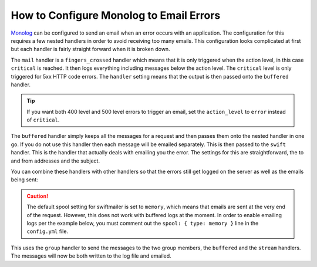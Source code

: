 .. index::
   single: Logging; Emailing errors

How to Configure Monolog to Email Errors
========================================

Monolog_ can be configured to send an email when an error occurs with an
application. The configuration for this requires a few nested handlers
in order to avoid receiving too many emails. This configuration looks
complicated at first but each handler is fairly straight forward when
it is broken down.

.. configuration-block::

    .. code-block:: yaml

        # app/config/config_prod.yml
        monolog:
            handlers:
                mail:
                    type:         fingers_crossed
                    action_level: critical
                    handler:      buffered
                buffered:
                    type:    buffer
                    handler: swift
                swift:
                    type:       swift_mailer
                    from_email: error@example.com
                    to_email:   error@example.com
                    subject:    An Error Occurred!
                    level:      debug

    .. code-block:: xml

        <!-- app/config/config_prod.xml -->
        <container xmlns="http://symfony.com/schema/dic/services"
            xmlns:xsi="http://www.w3.org/2001/XMLSchema-instance"
            xmlns:monolog="http://symfony.com/schema/dic/monolog"
            xsi:schemaLocation="http://symfony.com/schema/dic/services http://symfony.com/schema/dic/services/services-1.0.xsd
                                http://symfony.com/schema/dic/monolog http://symfony.com/schema/dic/monolog/monolog-1.0.xsd">

            <monolog:config>
                <monolog:handler
                    name="mail"
                    type="fingers_crossed"
                    action-level="critical"
                    handler="buffered"
                />
                <monolog:handler
                    name="buffered"
                    type="buffer"
                    handler="swift"
                />
                <monolog:handler
                    name="swift"
                    from-email="error@example.com"
                    to-email="error@example.com"
                    subject="An Error Occurred!"
                    level="debug"
                />
            </monolog:config>
        </container>

    .. code-block:: php

        // app/config/config_prod.php
        $container->loadFromExtension('monolog', array(
            'handlers' => array(
                'mail' => array(
                    'type'         => 'fingers_crossed',
                    'action_level' => 'critical',
                    'handler'      => 'buffered',
                ),
                'buffered' => array(
                    'type'    => 'buffer',
                    'handler' => 'swift',
                ),
                'swift' => array(
                    'type'       => 'swift_mailer',
                    'from_email' => 'error@example.com',
                    'to_email'   => 'error@example.com',
                    'subject'    => 'An Error Occurred!',
                    'level'      => 'debug',
                ),
            ),
        ));

The ``mail`` handler is a ``fingers_crossed`` handler which means that
it is only triggered when the action level, in this case ``critical`` is reached.
It then logs everything including messages below the action level. The
``critical`` level is only triggered for 5xx HTTP code errors. The ``handler``
setting means that the output is then passed onto the ``buffered`` handler.

.. tip::

    If you want both 400 level and 500 level errors to trigger an email,
    set the ``action_level`` to ``error`` instead of ``critical``.

The ``buffered`` handler simply keeps all the messages for a request and
then passes them onto the nested handler in one go. If you do not use this
handler then each message will be emailed separately. This is then passed
to the ``swift`` handler. This is the handler that actually deals with
emailing you the error. The settings for this are straightforward, the
to and from addresses and the subject.

You can combine these handlers with other handlers so that the errors still
get logged on the server as well as the emails being sent:

.. caution::

    The default spool setting for swiftmailer is set to ``memory``, which
    means that emails are sent at the very end of the request. However, this
    does not work with buffered logs at the moment. In order to enable emailing
    logs per the example below, you must comment out the ``spool: { type: memory }``
    line in the ``config.yml`` file.

.. configuration-block::

    .. code-block:: yaml

        # app/config/config_prod.yml
        monolog:
            handlers:
                main:
                    type:         fingers_crossed
                    action_level: critical
                    handler:      grouped
                grouped:
                    type:    group
                    members: [streamed, buffered]
                streamed:
                    type:  stream
                    path:  "%kernel.logs_dir%/%kernel.environment%.log"
                    level: debug
                buffered:
                    type:    buffer
                    handler: swift
                swift:
                    type:       swift_mailer
                    from_email: error@example.com
                    to_email:   error@example.com
                    subject:    An Error Occurred!
                    level:      debug

    .. code-block:: xml

        <!-- app/config/config_prod.xml -->
        <container xmlns="http://symfony.com/schema/dic/services"
            xmlns:xsi="http://www.w3.org/2001/XMLSchema-instance"
            xmlns:monolog="http://symfony.com/schema/dic/monolog"
            xsi:schemaLocation="http://symfony.com/schema/dic/services http://symfony.com/schema/dic/services/services-1.0.xsd
                                http://symfony.com/schema/dic/monolog http://symfony.com/schema/dic/monolog/monolog-1.0.xsd">

            <monolog:config>
                <monolog:handler
                    name="main"
                    type="fingers_crossed"
                    action_level="critical"
                    handler="grouped"
                />
                <monolog:handler
                    name="grouped"
                    type="group"
                >
                    <member type="stream"/>
                    <member type="buffered"/>
                </monolog:handler>
                <monolog:handler
                    name="stream"
                    path="%kernel.logs_dir%/%kernel.environment%.log"
                    level="debug"
                />
                <monolog:handler
                    name="buffered"
                    type="buffer"
                    handler="swift"
                />
                <monolog:handler
                    name="swift"
                    from-email="error@example.com"
                    to-email="error@example.com"
                    subject="An Error Occurred!"
                    level="debug"
                />
            </monolog:config>
        </container>

    .. code-block:: php

        // app/config/config_prod.php
        $container->loadFromExtension('monolog', array(
            'handlers' => array(
                'main' => array(
                    'type'         => 'fingers_crossed',
                    'action_level' => 'critical',
                    'handler'      => 'grouped',
                ),
                'grouped' => array(
                    'type'    => 'group',
                    'members' => array('streamed', 'buffered'),
                ),
                'streamed'  => array(
                    'type'  => 'stream',
                    'path'  => '%kernel.logs_dir%/%kernel.environment%.log',
                    'level' => 'debug',
                ),
                'buffered'    => array(
                    'type'    => 'buffer',
                    'handler' => 'swift',
                ),
                'swift' => array(
                    'type'       => 'swift_mailer',
                    'from_email' => 'error@example.com',
                    'to_email'   => 'error@example.com',
                    'subject'    => 'An Error Occurred!',
                    'level'      => 'debug',
                ),
            ),
        ));

This uses the ``group`` handler to send the messages to the two
group members, the ``buffered`` and the ``stream`` handlers. The messages will
now be both written to the log file and emailed.

.. _Monolog: https://github.com/Seldaek/monolog
